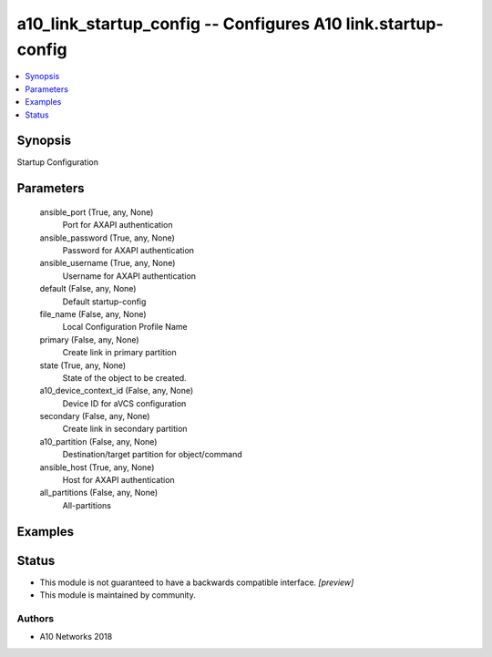 .. _a10_link_startup_config_module:


a10_link_startup_config -- Configures A10 link.startup-config
=============================================================

.. contents::
   :local:
   :depth: 1


Synopsis
--------

Startup Configuration






Parameters
----------

  ansible_port (True, any, None)
    Port for AXAPI authentication


  ansible_password (True, any, None)
    Password for AXAPI authentication


  ansible_username (True, any, None)
    Username for AXAPI authentication


  default (False, any, None)
    Default startup-config


  file_name (False, any, None)
    Local Configuration Profile Name


  primary (False, any, None)
    Create link in primary partition


  state (True, any, None)
    State of the object to be created.


  a10_device_context_id (False, any, None)
    Device ID for aVCS configuration


  secondary (False, any, None)
    Create link in secondary partition


  a10_partition (False, any, None)
    Destination/target partition for object/command


  ansible_host (True, any, None)
    Host for AXAPI authentication


  all_partitions (False, any, None)
    All-partitions









Examples
--------

.. code-block:: yaml+jinja

    





Status
------




- This module is not guaranteed to have a backwards compatible interface. *[preview]*


- This module is maintained by community.



Authors
~~~~~~~

- A10 Networks 2018

